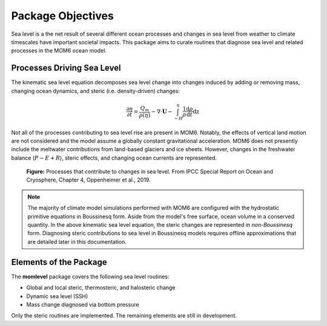 Package Objectives
==================
Sea level is a the net result of several different ocean processes and changes in sea level from weather to climate timescales have important societal impacts. This package aims to curate routines that diagnose sea level and related processes in the MOM6 ocean model.

Processes Driving Sea Level
---------------------------
The kinematic sea level equation decomposes sea level change into changes induced by adding or removing mass, changing ocean dynamics, and steric (i.e. density-driven) changes:

.. math::
    \frac{\partial \eta}{\partial t} = \frac{Q_m}{\rho(\eta)} - \nabla \cdot \mathbf{U} - \int_{-H}^{\eta} \frac{1}{\rho} \frac{\mathrm{d} \rho}{\mathrm{d}t} \mathrm{dz}

Not all of the processes contributing to sea level rise are present in MOM6. Notably, the effects of vertical land motion are not considered and the model assume a globally constant gravitational acceleration. MOM6 does not presently include the meltwater contributions from land-based glaciers and ice sheets.  However, changes in the freshwater balance (:math:`P-E+R`), steric effects, and changing ocean currents are represented.

.. figure:: sl_processes.png
    :alt: Schematic figure of sea level processes

    **Figure:** Processes that contribute to changes in sea level. From IPCC Special Report on Ocean and Cryosphere, Chapter 4, Oppenheimer et al., 2019.

.. note::
    The majority of climate model simulations performed with MOM6 are configured with the hydrostatic primitive equations in Boussinesq form. Aside from the model's free surface, ocean volume in a conserved quantity. In the above kinematic sea level equation, the steric changes are represented in `non-Boussinesq` form.  Diagnosing steric contributions to sea level in Boussinesq models requires offline approximations that are detailed later in this documentation.

Elements of the Package
-----------------------
The **momlevel** package covers the following sea level routines:

* Global and local steric, thermosteric, and halosteric change
* Dynamic sea level (SSH)
* Mass change diagnosed via bottom pressure

Only the steric routines are implemented. The remaining elements are still in development.